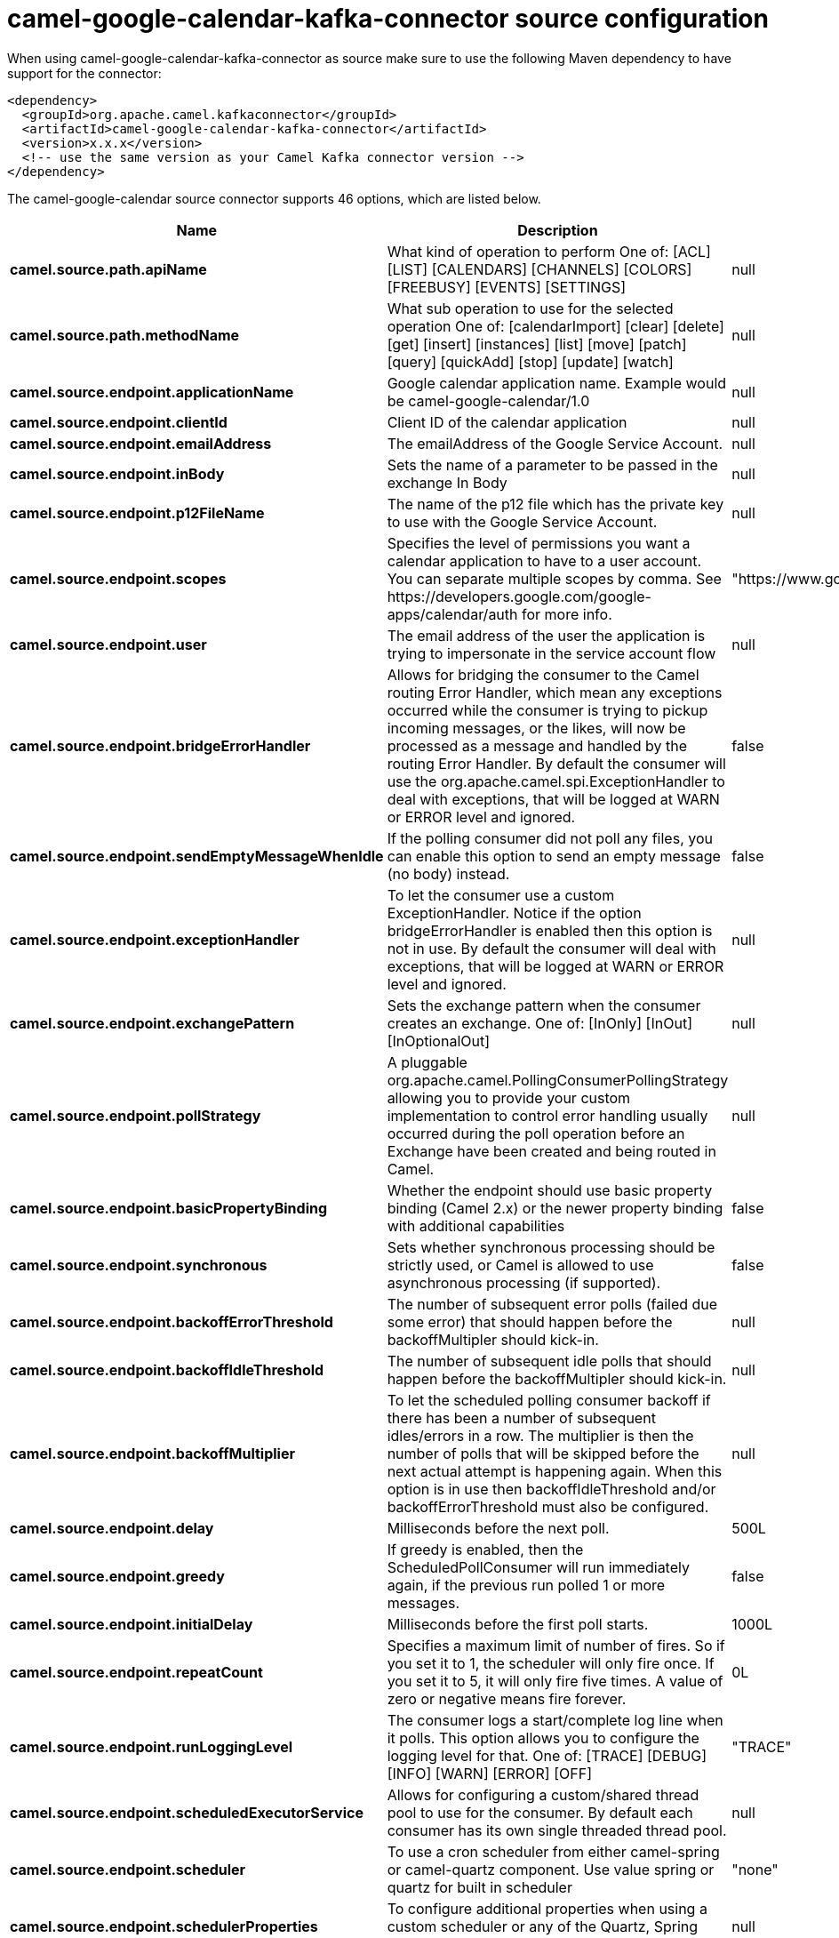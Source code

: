 // kafka-connector options: START
[[camel-google-calendar-kafka-connector-source]]
= camel-google-calendar-kafka-connector source configuration

When using camel-google-calendar-kafka-connector as source make sure to use the following Maven dependency to have support for the connector:

[source,xml]
----
<dependency>
  <groupId>org.apache.camel.kafkaconnector</groupId>
  <artifactId>camel-google-calendar-kafka-connector</artifactId>
  <version>x.x.x</version>
  <!-- use the same version as your Camel Kafka connector version -->
</dependency>
----


The camel-google-calendar source connector supports 46 options, which are listed below.



[width="100%",cols="2,5,^1,2",options="header"]
|===
| Name | Description | Default | Priority
| *camel.source.path.apiName* | What kind of operation to perform One of: [ACL] [LIST] [CALENDARS] [CHANNELS] [COLORS] [FREEBUSY] [EVENTS] [SETTINGS] | null | HIGH
| *camel.source.path.methodName* | What sub operation to use for the selected operation One of: [calendarImport] [clear] [delete] [get] [insert] [instances] [list] [move] [patch] [query] [quickAdd] [stop] [update] [watch] | null | HIGH
| *camel.source.endpoint.applicationName* | Google calendar application name. Example would be camel-google-calendar/1.0 | null | MEDIUM
| *camel.source.endpoint.clientId* | Client ID of the calendar application | null | MEDIUM
| *camel.source.endpoint.emailAddress* | The emailAddress of the Google Service Account. | null | MEDIUM
| *camel.source.endpoint.inBody* | Sets the name of a parameter to be passed in the exchange In Body | null | MEDIUM
| *camel.source.endpoint.p12FileName* | The name of the p12 file which has the private key to use with the Google Service Account. | null | MEDIUM
| *camel.source.endpoint.scopes* | Specifies the level of permissions you want a calendar application to have to a user account. You can separate multiple scopes by comma. See \https://developers.google.com/google-apps/calendar/auth for more info. | "https://www.googleapis.com/auth/calendar" | MEDIUM
| *camel.source.endpoint.user* | The email address of the user the application is trying to impersonate in the service account flow | null | MEDIUM
| *camel.source.endpoint.bridgeErrorHandler* | Allows for bridging the consumer to the Camel routing Error Handler, which mean any exceptions occurred while the consumer is trying to pickup incoming messages, or the likes, will now be processed as a message and handled by the routing Error Handler. By default the consumer will use the org.apache.camel.spi.ExceptionHandler to deal with exceptions, that will be logged at WARN or ERROR level and ignored. | false | MEDIUM
| *camel.source.endpoint.sendEmptyMessageWhenIdle* | If the polling consumer did not poll any files, you can enable this option to send an empty message (no body) instead. | false | MEDIUM
| *camel.source.endpoint.exceptionHandler* | To let the consumer use a custom ExceptionHandler. Notice if the option bridgeErrorHandler is enabled then this option is not in use. By default the consumer will deal with exceptions, that will be logged at WARN or ERROR level and ignored. | null | MEDIUM
| *camel.source.endpoint.exchangePattern* | Sets the exchange pattern when the consumer creates an exchange. One of: [InOnly] [InOut] [InOptionalOut] | null | MEDIUM
| *camel.source.endpoint.pollStrategy* | A pluggable org.apache.camel.PollingConsumerPollingStrategy allowing you to provide your custom implementation to control error handling usually occurred during the poll operation before an Exchange have been created and being routed in Camel. | null | MEDIUM
| *camel.source.endpoint.basicPropertyBinding* | Whether the endpoint should use basic property binding (Camel 2.x) or the newer property binding with additional capabilities | false | MEDIUM
| *camel.source.endpoint.synchronous* | Sets whether synchronous processing should be strictly used, or Camel is allowed to use asynchronous processing (if supported). | false | MEDIUM
| *camel.source.endpoint.backoffErrorThreshold* | The number of subsequent error polls (failed due some error) that should happen before the backoffMultipler should kick-in. | null | MEDIUM
| *camel.source.endpoint.backoffIdleThreshold* | The number of subsequent idle polls that should happen before the backoffMultipler should kick-in. | null | MEDIUM
| *camel.source.endpoint.backoffMultiplier* | To let the scheduled polling consumer backoff if there has been a number of subsequent idles/errors in a row. The multiplier is then the number of polls that will be skipped before the next actual attempt is happening again. When this option is in use then backoffIdleThreshold and/or backoffErrorThreshold must also be configured. | null | MEDIUM
| *camel.source.endpoint.delay* | Milliseconds before the next poll. | 500L | MEDIUM
| *camel.source.endpoint.greedy* | If greedy is enabled, then the ScheduledPollConsumer will run immediately again, if the previous run polled 1 or more messages. | false | MEDIUM
| *camel.source.endpoint.initialDelay* | Milliseconds before the first poll starts. | 1000L | MEDIUM
| *camel.source.endpoint.repeatCount* | Specifies a maximum limit of number of fires. So if you set it to 1, the scheduler will only fire once. If you set it to 5, it will only fire five times. A value of zero or negative means fire forever. | 0L | MEDIUM
| *camel.source.endpoint.runLoggingLevel* | The consumer logs a start/complete log line when it polls. This option allows you to configure the logging level for that. One of: [TRACE] [DEBUG] [INFO] [WARN] [ERROR] [OFF] | "TRACE" | MEDIUM
| *camel.source.endpoint.scheduledExecutorService* | Allows for configuring a custom/shared thread pool to use for the consumer. By default each consumer has its own single threaded thread pool. | null | MEDIUM
| *camel.source.endpoint.scheduler* | To use a cron scheduler from either camel-spring or camel-quartz component. Use value spring or quartz for built in scheduler | "none" | MEDIUM
| *camel.source.endpoint.schedulerProperties* | To configure additional properties when using a custom scheduler or any of the Quartz, Spring based scheduler. | null | MEDIUM
| *camel.source.endpoint.startScheduler* | Whether the scheduler should be auto started. | true | MEDIUM
| *camel.source.endpoint.timeUnit* | Time unit for initialDelay and delay options. One of: [NANOSECONDS] [MICROSECONDS] [MILLISECONDS] [SECONDS] [MINUTES] [HOURS] [DAYS] | "MILLISECONDS" | MEDIUM
| *camel.source.endpoint.useFixedDelay* | Controls if fixed delay or fixed rate is used. See ScheduledExecutorService in JDK for details. | true | MEDIUM
| *camel.source.endpoint.accessToken* | OAuth 2 access token. This typically expires after an hour so refreshToken is recommended for long term usage. | null | MEDIUM
| *camel.source.endpoint.clientSecret* | Client secret of the calendar application | null | MEDIUM
| *camel.source.endpoint.refreshToken* | OAuth 2 refresh token. Using this, the Google Calendar component can obtain a new accessToken whenever the current one expires - a necessity if the application is long-lived. | null | MEDIUM
| *camel.component.google-calendar.applicationName* | Google calendar application name. Example would be camel-google-calendar/1.0 | null | MEDIUM
| *camel.component.google-calendar.clientId* | Client ID of the calendar application | null | MEDIUM
| *camel.component.google-calendar.configuration* | To use the shared configuration | null | MEDIUM
| *camel.component.google-calendar.emailAddress* | The emailAddress of the Google Service Account. | null | MEDIUM
| *camel.component.google-calendar.p12FileName* | The name of the p12 file which has the private key to use with the Google Service Account. | null | MEDIUM
| *camel.component.google-calendar.scopes* | Specifies the level of permissions you want a calendar application to have to a user account. You can separate multiple scopes by comma. See \https://developers.google.com/google-apps/calendar/auth for more info. | "https://www.googleapis.com/auth/calendar" | MEDIUM
| *camel.component.google-calendar.user* | The email address of the user the application is trying to impersonate in the service account flow | null | MEDIUM
| *camel.component.google-calendar.bridgeErrorHandler* | Allows for bridging the consumer to the Camel routing Error Handler, which mean any exceptions occurred while the consumer is trying to pickup incoming messages, or the likes, will now be processed as a message and handled by the routing Error Handler. By default the consumer will use the org.apache.camel.spi.ExceptionHandler to deal with exceptions, that will be logged at WARN or ERROR level and ignored. | false | MEDIUM
| *camel.component.google-calendar.basicProperty Binding* | Whether the component should use basic property binding (Camel 2.x) or the newer property binding with additional capabilities | false | MEDIUM
| *camel.component.google-calendar.clientFactory* | To use the GoogleCalendarClientFactory as factory for creating the client. Will by default use BatchGoogleCalendarClientFactory | null | MEDIUM
| *camel.component.google-calendar.accessToken* | OAuth 2 access token. This typically expires after an hour so refreshToken is recommended for long term usage. | null | MEDIUM
| *camel.component.google-calendar.clientSecret* | Client secret of the calendar application | null | MEDIUM
| *camel.component.google-calendar.refreshToken* | OAuth 2 refresh token. Using this, the Google Calendar component can obtain a new accessToken whenever the current one expires - a necessity if the application is long-lived. | null | MEDIUM
|===
// kafka-connector options: END

